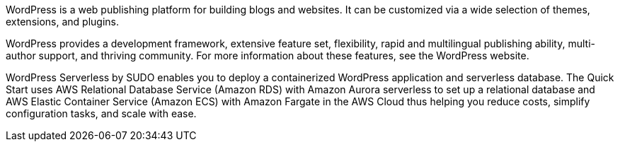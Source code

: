 // Replace the content in <>
// Briefly describe the software. Use consistent and clear branding. 
// Include the benefits of using the software on AWS, and provide details on usage scenarios.

WordPress is a web publishing platform for building blogs and websites. It can be
customized via a wide selection of themes, extensions, and plugins.

WordPress provides a development framework, extensive feature set, flexibility, rapid and
multilingual publishing ability, multi-author support, and thriving community. For more
information about these features, see the WordPress website.

WordPress Serverless by SUDO enables you to deploy a containerized WordPress application and serverless database.
The Quick Start uses AWS Relational Database Service (Amazon RDS) with Amazon Aurora serverless to set up a relational database and AWS Elastic Container Service (Amazon ECS) with Amazon Fargate in the AWS Cloud thus helping you reduce costs, simplify configuration tasks, and scale with ease.
